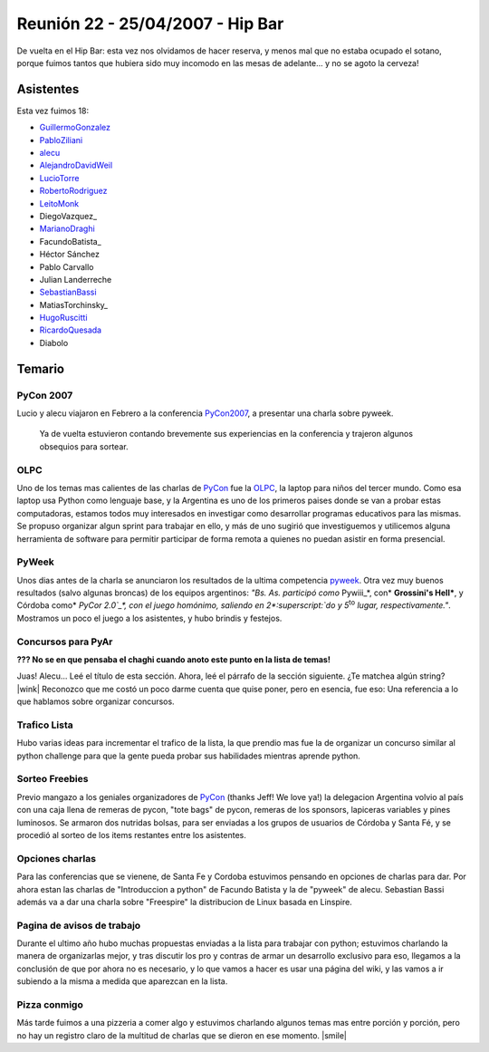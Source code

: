 
Reunión 22 - 25/04/2007 - Hip Bar
=================================

De vuelta en el Hip Bar: esta vez nos olvidamos de hacer reserva, y menos mal que no estaba ocupado el sotano, porque fuimos tantos que hubiera sido muy incomodo en las mesas de adelante... y no se agoto la cerveza!

Asistentes
----------

Esta vez fuimos 18:

* GuillermoGonzalez_

* PabloZiliani_

* alecu_

* AlejandroDavidWeil_

* LucioTorre_

* RobertoRodriguez_

* LeitoMonk_

* DiegoVazquez_

* MarianoDraghi_

* FacundoBatista_

* Héctor Sánchez

* Pablo Carvallo

* Julian Landerreche

* SebastianBassi_

* MatiasTorchinsky_

* HugoRuscitti_

* RicardoQuesada_

* Diabolo

Temario
-------

PyCon 2007
~~~~~~~~~~

Lucio y alecu viajaron en Febrero a la conferencia PyCon2007_, a presentar una charla sobre pyweek.

  Ya de vuelta estuvieron contando brevemente sus experiencias en la conferencia y trajeron algunos obsequios para sortear.

OLPC
~~~~

Uno de los temas mas calientes de las charlas de PyCon_ fue la OLPC_, la laptop para niños del tercer mundo. Como esa laptop usa Python como lenguaje base, y la Argentina es uno de los primeros paises donde se van a probar estas computadoras, estamos todos muy interesados en investigar como desarrollar programas educativos para las mismas. Se propuso organizar algun sprint para trabajar en ello, y más de uno sugirió que investiguemos y utilicemos alguna herramienta de software para permitir participar de forma remota a quienes no puedan asistir en forma presencial.

PyWeek
~~~~~~

Unos dias antes de la charla se anunciaron los resultados de la ultima competencia pyweek_. Otra vez muy buenos resultados (salvo algunas broncas) de los equipos argentinos: *"Bs. As. participó como* Pywiii_*, con* **Grossini's Hell***, y Córdoba como* `PyCor 2.0`_*, con el juego homónimo, saliendo en 2*:superscript:`do` *y 5*:superscript:`to` *lugar, respectivamente."*. Mostramos un poco el juego a los asistentes, y hubo brindis y festejos.

Concursos para PyAr
~~~~~~~~~~~~~~~~~~~

**??? No se en que pensaba el chaghi cuando anoto este punto en la lista de temas!**

Juas! Alecu... Leé el título de esta sección. Ahora, leé el párrafo de la sección siguiente. ¿Te matchea algún string? |wink| Reconozco que me costó un poco darme cuenta que quise poner, pero en esencia, fue eso: Una referencia a lo que hablamos sobre organizar concursos.

Trafico Lista
~~~~~~~~~~~~~

Hubo varias ideas para incrementar el trafico de la lista, la que prendio mas fue la de organizar un concurso similar al python challenge para que la gente pueda probar sus habilidades mientras aprende python.

Sorteo Freebies
~~~~~~~~~~~~~~~

Previo mangazo a los geniales organizadores de PyCon_ (thanks Jeff! We love ya!) la delegacion Argentina volvio al país con una caja llena de remeras de pycon, "tote bags" de pycon, remeras de los sponsors, lapiceras variables y pines luminosos. Se armaron dos nutridas bolsas, para ser enviadas a los grupos de usuarios de Córdoba y Santa Fé, y se procedió al sorteo de los items restantes entre los asistentes.

Opciones charlas
~~~~~~~~~~~~~~~~

Para las conferencias que se vienene, de Santa Fe y Cordoba estuvimos pensando en opciones de charlas para dar. Por ahora estan las charlas de "Introduccion a python" de Facundo Batista y la de "pyweek" de alecu. Sebastian Bassi además va a dar una charla sobre "Freespire" la distribucion de Linux basada en Linspire.

Pagina de avisos de trabajo
~~~~~~~~~~~~~~~~~~~~~~~~~~~

Durante el ultimo año hubo muchas propuestas enviadas a la lista para trabajar con python; estuvimos charlando la manera de organizarlas mejor, y tras discutir los pro y contras de armar un desarrollo exclusivo para eso, llegamos a la conclusión de que por ahora no es necesario, y lo que vamos a hacer es usar una página del wiki, y las vamos a ir subiendo a la misma a medida que aparezcan en la lista.

Pizza conmigo
~~~~~~~~~~~~~

Más tarde fuimos a una pizzeria a comer algo y estuvimos charlando algunos temas mas entre porción y porción, pero no hay un registro claro de la multitud de charlas que se dieron en ese momento. |smile|

.. ############################################################################

.. _alecu: /pages/alejandrojcura

.. _PyCon2007: http://us.pycon.org/TX2007/HomePage

.. _OLPC: http://laptop.org

.. _pyweek: http://pyweek.org/4/

.. _Pywiii: http://www.pyweek.org/e/Pywiii/

.. _PyCor 2.0: http://www.pyweek.org/e/pycor2/



.. role:: superscript
   :class: superscript

.. _guillermogonzalez: /pages/guillermogonzalez
.. _pabloziliani: /pages/pabloziliani
.. _alejandrodavidweil: /pages/alejandrodavidweil
.. _luciotorre: /pages/luciotorre
.. _robertorodriguez: /pages/robertorodriguez
.. _leitomonk: /pages/leitomonk
.. _marianodraghi: /pages/marianodraghi
.. _sebastianbassi: /pages/sebastianbassi
.. _hugoruscitti: /pages/hugoruscitti
.. _ricardoquesada: /pages/ricardoquesada
.. _pycon: /pages/pycon
